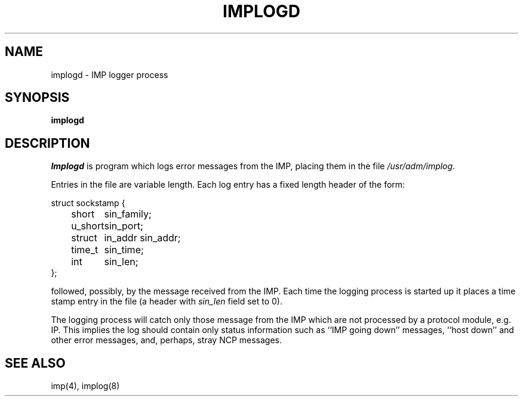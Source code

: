.\" Copyright (c) 1983 The Regents of the University of California.
.\" All rights reserved.
.\"
.\" %sccs.include.redist.man%
.\"
.\"	@(#)implogd.8	6.5 (Berkeley) 06/24/90
.\"
.TH IMPLOGD 8 ""
.UC 5
.SH NAME
implogd \- IMP logger process
.SH SYNOPSIS
.B implogd
.SH DESCRIPTION
.I Implogd
is program which logs error messages from the IMP,
placing them in the file
.IR /usr/adm/implog .
.PP
Entries in the file are variable length.  Each log
entry has a fixed length header of the form:
.PP
.ta 0.5i 1.0i 1.5i
.nf
struct sockstamp {
	short	sin_family;
	u_short	sin_port;
	struct	in_addr sin_addr;
	time_t	sin_time;
	int	sin_len;
};
.fi
.PP
followed, possibly, by the message received from the IMP.
Each time the logging process is started up it places a
time stamp entry in the file (a header with
.I sin_len
field set to 0).
.PP
The logging process will catch only those message from the IMP
which are not processed by a protocol module, e.g. IP.
This implies the log should contain only status information such
as ``IMP going down'' messages, ``host down'' and other error messages,
and, perhaps, stray NCP messages.
.SH "SEE ALSO"
imp(4), implog(8)
